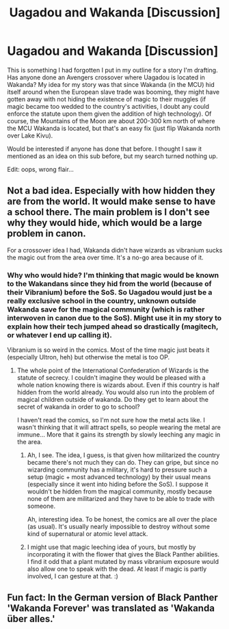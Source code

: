 #+TITLE: Uagadou and Wakanda [Discussion]

* Uagadou and Wakanda [Discussion]
:PROPERTIES:
:Author: MindForgedManacle
:Score: 16
:DateUnix: 1529118923.0
:DateShort: 2018-Jun-16
:FlairText: Request
:END:
This is something I had forgotten I put in my outline for a story I'm drafting. Has anyone done an Avengers crossover where Uagadou is located in Wakanda? My idea for my story was that since Wakanda (in the MCU) hid itself around when the European slave trade was booming, they might have gotten away with not hiding the existence of magic to their muggles (if magic became too wedded to the country's activities, I doubt any could enforce the statute upon them given the addition of high technology). Of course, the Mountains of the Moon are about 200-300 km north of where the MCU Wakanda is located, but that's an easy fix (just flip Wakanda north over Lake Kivu).

Would be interested if anyone has done that before. I thought I saw it mentioned as an idea on this sub before, but my search turned nothing up.

Edit: oops, wrong flair...


** Not a bad idea. Especially with how hidden they are from the world. It would make sense to have a school there. The main problem is I don't see why they would hide, which would be a large problem in canon.

For a crossover idea I had, Wakanda didn't have wizards as vibranium sucks the magic out from the area over time. It's a no-go area because of it.
:PROPERTIES:
:Author: Lindsiria
:Score: 11
:DateUnix: 1529129104.0
:DateShort: 2018-Jun-16
:END:

*** Why who would hide? I'm thinking that magic would be known to the Wakandans since they hid from the world (because of their Vibranium) before the SoS. So Uagadou would just be a really exclusive school in the country, unknown outside Wakanda save for the magical community (which is rather interwoven in canon due to the SoS). Might use it in my story to explain how their tech jumped ahead so drastically (magitech, or whatever I end up calling it).

Vibranium is so weird in the comics. Most of the time magic just beats it (especially Ultron, heh) but otherwise the metal is too OP.
:PROPERTIES:
:Author: MindForgedManacle
:Score: 3
:DateUnix: 1529130292.0
:DateShort: 2018-Jun-16
:END:

**** The whole point of the International Confederation of Wizards is the statute of secrecy. I couldn't imagine they would be pleased with a whole nation knowing there is wizards about. Even if this country is half hidden from the world already. You would also run into the problem of magical children outside of wakanda. Do they get to learn about the secret of wakanda in order to go to school?

I haven't read the comics, so I'm not sure how the metal acts like. I wasn't thinking that it will attract spells, so people wearing the metal are immune... More that it gains its strength by slowly leeching any magic in the area.
:PROPERTIES:
:Author: Lindsiria
:Score: 5
:DateUnix: 1529130789.0
:DateShort: 2018-Jun-16
:END:

***** Ah, I see. The idea, I guess, is that given how militarized the country became there's not much they can do. They can gripe, but since no wizarding community has a military, it's hard to pressure such a setup (magic + most advanced technology) by their usual means (especially since it went into hiding before the SoS). I suppose it wouldn't be hidden from the magical community, mostly because none of them are militarized and they have to be able to trade with someone.

Ah, interesting idea. To be honest, the comics are all over the place (as usual). It's usually nearly impossible to destroy without some kind of supernatural or atomic level attack.
:PROPERTIES:
:Author: MindForgedManacle
:Score: 6
:DateUnix: 1529131341.0
:DateShort: 2018-Jun-16
:END:


***** I might use that magic leeching idea of yours, but mostly by incorporating it with the flower that gives the Black Panther abilities. I find it odd that a plant mutated by mass vibranium exposure would also allow one to speak with the dead. At least if magic is partly involved, I can gesture at that. :)
:PROPERTIES:
:Author: MindForgedManacle
:Score: 1
:DateUnix: 1529132266.0
:DateShort: 2018-Jun-16
:END:


** Fun fact: In the German version of Black Panther 'Wakanda Forever' was translated as 'Wakanda über alles.'
:PROPERTIES:
:Score: 2
:DateUnix: 1529158582.0
:DateShort: 2018-Jun-16
:END:
